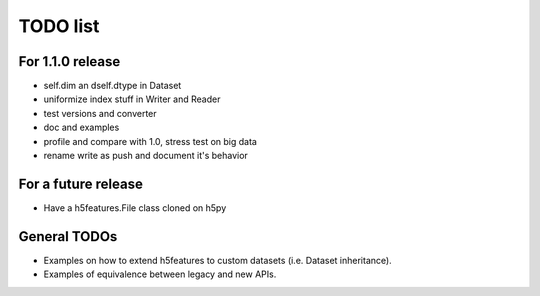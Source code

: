 =========
TODO list
=========

For 1.1.0 release
=================

- self.dim an dself.dtype in Dataset
- uniformize index stuff in Writer and Reader
- test versions and converter
- doc and examples
- profile and compare with 1.0, stress test on big data
- rename write as push and document it's behavior

For a future release
====================

- Have a h5features.File class cloned on h5py


General TODOs
=============

- Examples on how to extend h5features to custom datasets
  (i.e. Dataset inheritance).
- Examples of equivalence between legacy and new APIs.
